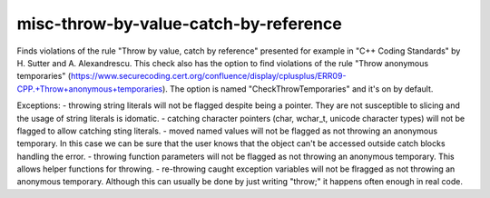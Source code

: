 .. title:: clang-tidy - misc-throw-by-value-catch-by-reference

misc-throw-by-value-catch-by-reference
======================================

Finds violations of the rule "Throw by value, catch by reference" presented for example in "C++ Coding Standards" by H. Sutter and A. Alexandrescu. This check also has the option to find violations of the rule "Throw anonymous temporaries" (https://www.securecoding.cert.org/confluence/display/cplusplus/ERR09-CPP.+Throw+anonymous+temporaries). The option is named "CheckThrowTemporaries" and it's on by default.

Exceptions:
- throwing string literals will not be flagged despite being a pointer. They are not susceptible to slicing and the usage of string literals is idomatic.
- catching character pointers (char, wchar_t, unicode character types) will not be flagged to allow catching sting literals.
- moved named values will not be flagged as not throwing an anonymous temporary. In this case we can be sure that the user knows that the object can't be accessed outside catch blocks handling the error.
- throwing function parameters will not be flagged as not throwing an anonymous temporary. This allows helper functions for throwing.
- re-throwing caught exception variables will not be flragged as not throwing an anonymous temporary. Although this can usually be done by just writing "throw;" it happens often enough in real code.
